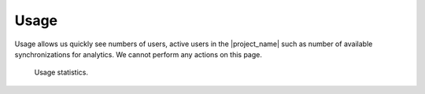 Usage
*****

Usage allows us quickly see numbers of users, active users in the |project_name| such as number of available synchronizations for analytics. We cannot perform any actions on this page.

.. figure:: usage/table.png
    :width: 700
    
    Usage statistics.
